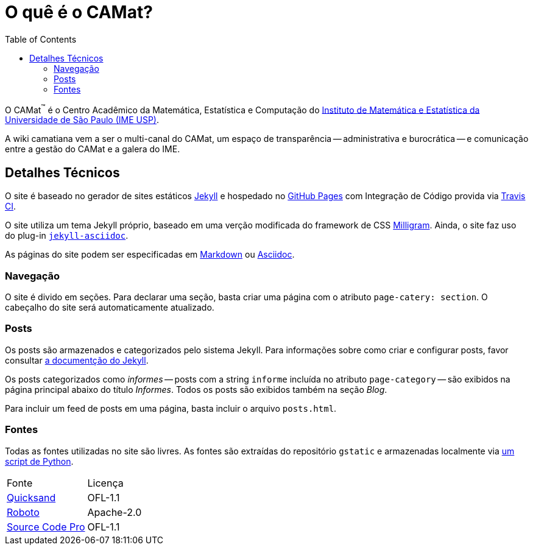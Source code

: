 = O quê é o CAMat?
:toc:

O CAMat^(TM)^ é o Centro Acadêmico da Matemática, Estatística e Computação do 
https://ime.usp.br[Instituto de Matemática e Estatística da Universidade de São Paulo (IME USP)].

A wiki camatiana vem a ser o multi-canal do CAMat, um espaço de transparência 
-- administrativa e burocrática -- e comunicação entre a gestão do CAMat e a 
galera do IME.

== Detalhes Técnicos

O site é baseado no gerador de sites estáticos https://jekyllrb.com/[Jekyll] e 
hospedado no https://pages.github.com/[GitHub Pages] com Integração de Código 
provida via https://travis-ci.org/[Travis CI].

O site utiliza um tema Jekyll próprio, baseado em uma verção modificada do 
framework de CSS https://milligram.io/[Milligram]. Ainda, o site faz uso do 
plug-in https://github.com/asciidoctor/jekyll-asciidoc[`jekyll-asciidoc`].

As páginas do site podem ser especificadas em 
https://daringfireball.net/projects/markdown/[Markdown] ou 
https://asciidoctor.org/docs/what-is-asciidoc/[Asciidoc].

=== Navegação

O site é divido em seções. Para declarar uma seção, basta criar uma página com 
o atributo `page-catery: section`. O cabeçalho do site será automaticamente 
atualizado.

=== Posts

Os posts são armazenados e categorizados pelo sistema Jekyll. Para informações 
sobre como criar e configurar posts, favor consultar 
https://jekyllrb.com/docs/posts/[a documentção do Jekyll].

Os posts categorizados como _informes_ -- posts com a string `informe` incluída 
no atributo `page-category` -- são exibidos na página principal abaixo do 
título _Informes_. Todos os posts são exibidos também na seção _Blog_.

Para incluir um feed de posts em uma página, basta incluir o arquivo 
`posts.html`.

=== Fontes

Todas as fontes utilizadas no site são livres. As fontes são extraídas do 
repositório `gstatic` e armazenadas localmente via 
https://github.com/GarkGarcia/camat-wiki/blob/master/css/fonts/extract.py[um script de Python].

[cols=2*]
|===
|Fonte
|Licença

|https://github.com/andrew-paglinawan/QuicksandFamily[Quicksand]
|OFL-1.1

|https://github.com/googlefonts/roboto[Roboto]
|Apache-2.0

|https://github.com/adobe-fonts/source-code-pro[Source Code Pro]
|OFL-1.1
|===

